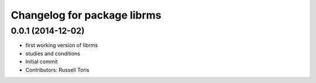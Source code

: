 ^^^^^^^^^^^^^^^^^^^^^^^^^^^^
Changelog for package librms
^^^^^^^^^^^^^^^^^^^^^^^^^^^^

0.0.1 (2014-12-02)
------------------
* first working version of librms
* studies and conditions
* Initial commit
* Contributors: Russell Toris
